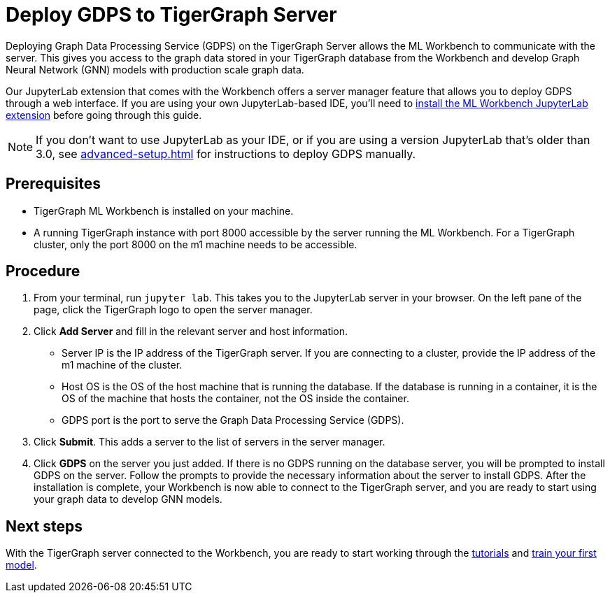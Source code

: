 = Deploy GDPS to TigerGraph Server
:experimental:

Deploying Graph Data Processing Service (GDPS) on the TigerGraph Server allows the ML Workbench to communicate with the server.
This gives you access to the graph data stored in your TigerGraph database from the Workbench and develop Graph Neural Network (GNN) models with production scale graph data.

Our JupyterLab extension that comes with the Workbench offers a server manager feature that allows you to deploy GDPS through a web interface.
If you are using your own JupyterLab-based IDE, you'll need to xref:jupyterlab-server/self-hosted.adoc[install the ML Workbench JupyterLab extension] before going through this guide.

NOTE: If you don't want to use JupyterLab as your IDE, or if you are using a version JupyterLab that's older than 3.0, see xref:advanced-setup.adoc[] for instructions to deploy GDPS manually.

== Prerequisites
* TigerGraph ML Workbench is installed on your machine.
* A running TigerGraph instance with port 8000 accessible by the server running the ML Workbench.
For a TigerGraph cluster, only the port 8000 on the m1 machine needs to be accessible.

== Procedure

. From your terminal, run `jupyter lab`.
This takes you to the JupyterLab server in your browser.
On the left pane of the page, click the TigerGraph logo to open the server manager.
. Click btn:[Add Server] and fill in the relevant server and host information.
* Server IP is the IP address of the TigerGraph server.
If you are connecting to a cluster, provide the IP address of the m1 machine of the cluster.
* Host OS is the OS of the host machine that is running the database. If the database is running in a container, it is the OS of the machine that hosts the container, not the OS inside the container.
* GDPS port is the port to serve the Graph Data Processing Service (GDPS).
. Click btn:[Submit].
This adds a server to the list of servers in the server manager.
. Click btn:[GDPS] on the server you just added.
If there is no GDPS running on the database server, you will be prompted to install GDPS on the server.
Follow the prompts to provide the necessary information about the server to install GDPS.
After the installation is complete, your Workbench is now able to connect to the TigerGraph server, and you are ready to start using your graph data to develop GNN models.

== Next steps

With the TigerGraph server connected to the Workbench, you are ready to start working through the xref:tutorials:index.adoc[tutorials] and xref:tutorials:index.adoc#_train_your_first_model[train your first model].
